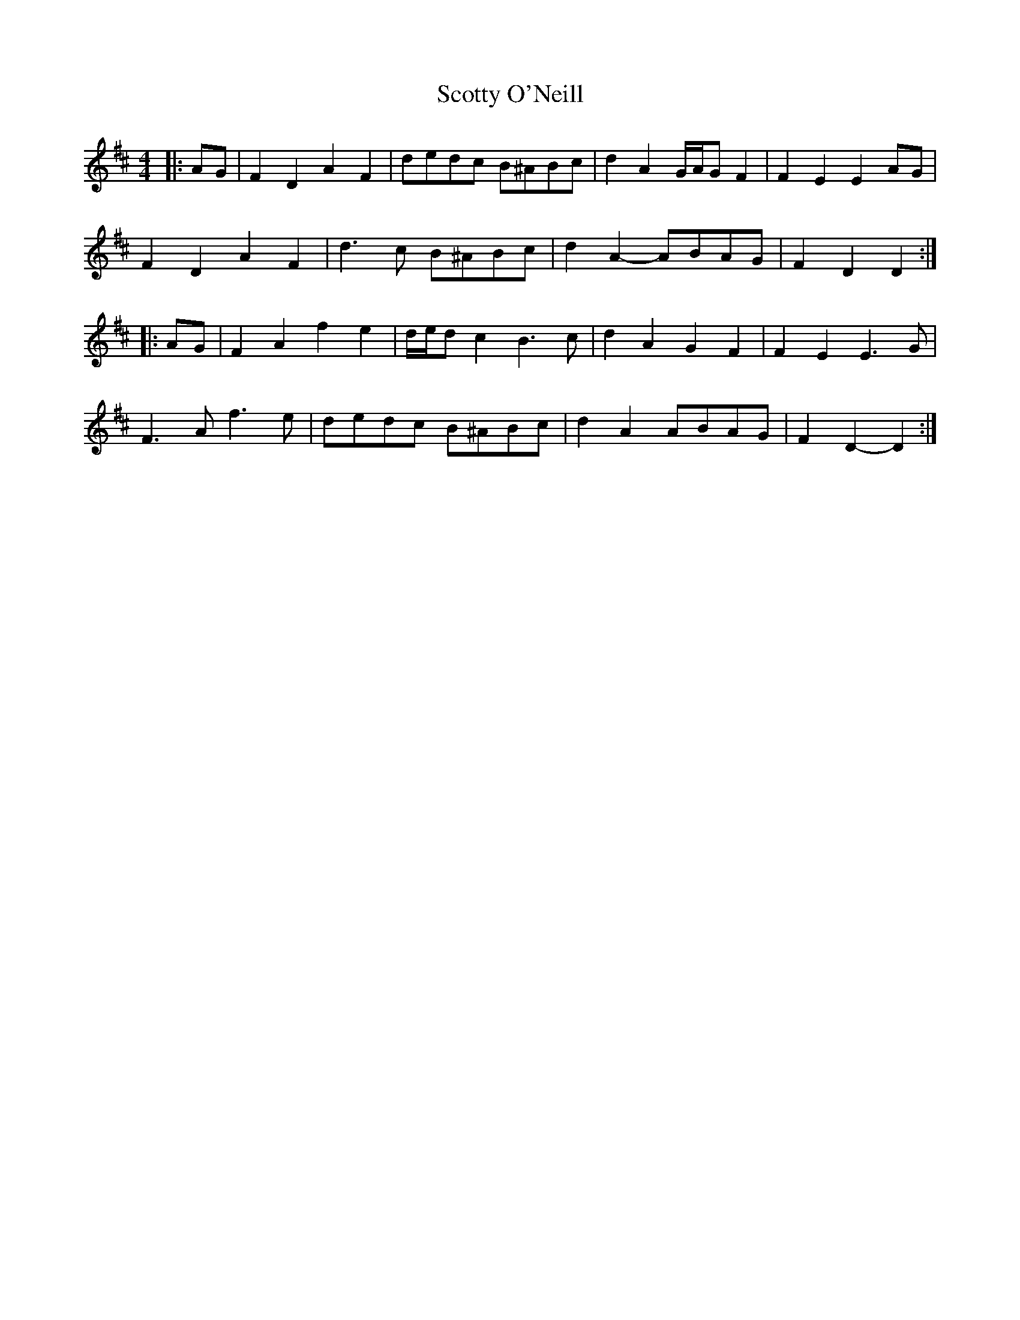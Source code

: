 X: 36204
T: Scotty O'Neill
R: reel
M: 4/4
K: Dmajor
|:AG|F2 D2 A2 F2|dedc B^ABc|d2 A2 G/A/G F2|F2 E2 E2 AG|
F2 D2 A2 F2|d3 c B^ABc|d2 A2- ABAG|F2 D2 D2:|
|:AG|F2 A2 f2 e2|d/e/d c2 B3 c|d2 A2 G2 F2|F2 E2 E3 G|
F3 A f3 e|dedc B^ABc|d2 A2 ABAG|F2 D2- D2:|

